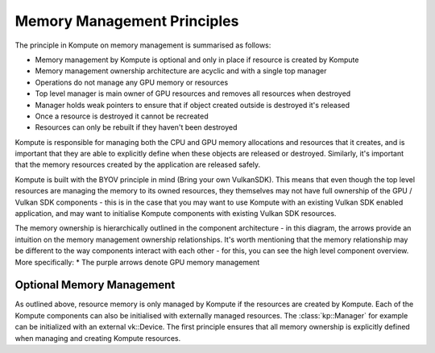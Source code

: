
Memory Management Principles
=====================

The principle in Kompute on memory management is summarised as follows:

* Memory management by Kompute is optional and only in place if resource is created by Kompute
* Memory management ownership architecture are acyclic and with a single top manager
* Operations do not manage any GPU memory or resources
* Top level manager is main owner of GPU resources and removes all resources when destroyed
* Manager holds weak pointers to ensure that if object created outside is destroyed it's released
* Once a resource is destroyed it cannot be recreated
* Resources can only be rebuilt if they haven't been destroyed

Kompute is responsible for managing both the CPU and GPU memory allocations and resources that it creates, and is important that they are able to explicitly define when these objects are released or destroyed. Similarly, it's important that the memory resources created by the application are released safely.

Kompute is built with the BYOV principle in mind (Bring your own VulkanSDK). This means that even though the top level resources are managing the memory to its owned resources, they themselves may not have full ownership of the GPU / Vulkan SDK components - this is in the case that you may want to use Kompute with an existing Vulkan SDK enabled application, and may want to initialise Kompute components with existing Vulkan SDK resources.

The memory ownership is hierarchically outlined in the component architecture - in this diagram, the arrows provide an intuition on the memory management ownership relationships. It's worth mentioning that the memory relationship may be different to the way components interact with each other - for this, you can see the high level component overview. More specifically:
* The purple arrows denote GPU memory management

.. image:: ../images/kompute-vulkan-architecture.jpg
   :width: 100%

Optional Memory Management
-------------

As outlined above, resource memory is only managed by Kompute if the resources are created by Kompute. Each of the Kompute components can also be initialised with externally managed resources. The :class:`kp::Manager` for example can be initialized with an external vk::Device. The first principle ensures that all memory ownership is explicitly defined when managing and creating Kompute resources.



